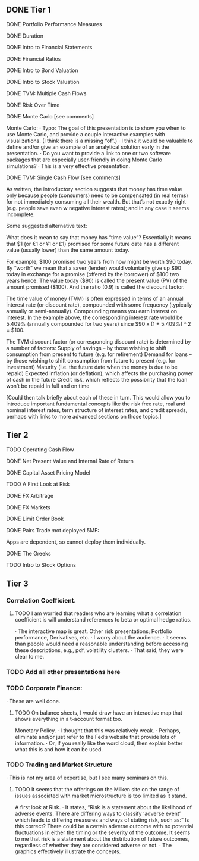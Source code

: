 ** DONE Tier 1
***** DONE Portfolio Performance Measures
***** DONE Duration
***** DONE Intro to Financial Statements
***** DONE Financial Ratios 
***** DONE Intro to Bond Valuation
***** DONE Intro to Stock Valuation                    
***** DONE TVM: Multiple Cash Flows
***** DONE Risk Over Time
***** DONE Monte Carlo [see comments] 
Monte Carlo:
·       Typo: The goal of this presentation is to show you when to use Monte Carlo, and provide a couple interactive examples with visualizations. (I think there is a missing “of”.)
·       I think it would be valuable to define and/or give an example of an analytical solution early in the presentation.
·       Do you want to provide a link to one or two software packages that are especially user-friendly in doing Monte Carlo simulations?
·       This is a very effective presentation.

***** DONE TVM: Single Cash Flow [see comments]
As written, the introductory section suggests that money has time value only because people (consumers) need to be compensated (in real terms) for not immediately consuming all their wealth. But that’s not exactly right (e.g. people save even w negative interest rates); and in any case it seems incomplete.

Some suggested alternative text:

What does it mean to say that money has “time value”? Essentially it means that $1 (or €1 or ¥1 or £1) promised for some future date has a different value (usually lower) than the same amount today. 

For example, $100 promised two years from now might be worth $90 today. By “worth” we mean that a saver (lender) would voluntarily give up $90 today in exchange for a promise (offered by the borrower) of $100 two years hence. The value today ($90) is called the present value (PV) of the amount promised ($100). And the ratio (0.9) is called the discount factor. 

The time value of money (TVM) is often expressed in terms of an annual interest rate (or discount rate), compounded with some frequency (typically annually or semi-annually). Compounding means you earn interest on interest. In the example above, the corresponding interest rate would be 5.409% (annually compounded for two years) since $90 x (1 + 5.409%) ^ 2 = $100.

The TVM discount factor (or corresponding discount rate) is determined by a number of factors:
Supply of savings – by those wishing to shift consumption from present to future (e.g. for retirement)
Demand for loans – by those wishing to shift consumption from future to present (e.g. for investment)
Maturity (i.e. the future date when the money is due to be repaid)
Expected inflation (or deflation), which affects the purchasing power of cash in the future
Credit risk, which reflects the possibility that the loan won’t be repaid in full and on time

[Could then talk briefly about each of these in turn. This would allow you to introduce important fundamental concepts like the risk free rate, real and nominal interest rates, term structure of interest rates, and credit spreads, perhaps with links to more advanced sections on those topics.]

** Tier 2
***** TODO Operating Cash Flow                        
***** DONE Net Present Value and Internal Rate of Return
***** DONE Capital Asset Pricing Model              
***** TODO A First Look at Risk
***** DONE FX Arbitrage                                      
***** DONE FX Markets
***** DONE Limit Order Book                               
***** DONE Pairs Trade :not deployed 5MF:
Apps are dependent, so cannot deploy them individually.
***** DONE The Greeks                                       
***** TODO Intro to Stock Options
** Tier 3
*** Correlation Coefficient.
**** TODO I am worried that readers who are learning what a correlation coefficient is will understand references to beta or optimal hedge ratios.
·      The interactive map is great.
Other risk presentations; Portfolio performance, Derivatives, etc.
·      I worry about the audience.
·      It seems than people would need a reasonable understanding before accessing these descriptions, e.g., pdf, volatility clusters.
·      That said, they were clear to me.
*** TODO Add all other presentations here
*** TODO Corporate Finance:
·      These are well done.
**** TODO On balance sheets, I would draw have an interactive map that shows everything in a t-account format too.
 
Monetary Policy.
·      I thought that this was relatively weak.
·      Perhaps, eliminate and/or just refer to the Fed’s website that provide lots of information.
·      Or, if you really like the word cloud, then explain better what this is and how it can be used.
 
*** TODO Trading and Market Structure
·      This is not my area of expertise, but I see many seminars on this.
**** TODO It seems that the offerings on the Milken site on the range of issues associated with market microstructure is too limited as it stand. 

A first look at Risk.
·       It states, “Risk is a statement about the likelihood of adverse events. There are differing ways to classify ‘adverse event’ which leads to differing measures and ways of stating risk, such as:” Is this correct?  There could be a certain adverse outcome with no potential fluctuations in either the timing or the severity of the outcome.  It seems to me that risk is a statement about the distribution of future outcomes, regardless of whether they are considered adverse or not.
·       The graphics effectively illustrate the concepts.
 
